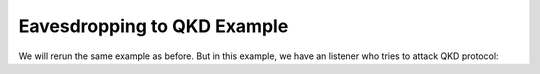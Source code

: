 Eavesdropping to QKD Example
===============

We will rerun the same example as before.
But in this example, we have an listener who tries to attack QKD protocol::


